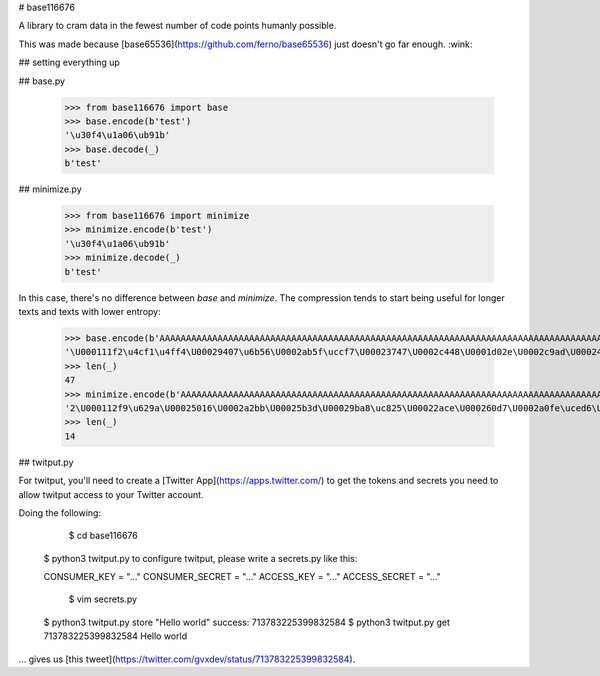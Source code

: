# base116676

A library to cram data in the fewest number of code points humanly possible.

This was made because [base65536](https://github.com/ferno/base65536) just doesn't go far enough. :wink:

## setting everything up

## base.py

    >>> from base116676 import base
    >>> base.encode(b'test')
    '\u30f4\u1a06\ub91b'
    >>> base.decode(_)
    b'test'

## minimize.py

    >>> from base116676 import minimize
    >>> minimize.encode(b'test')
    '\u30f4\u1a06\ub91b'
    >>> minimize.decode(_)
    b'test'

In this case, there's no difference between `base` and `minimize`.
The compression tends to start being useful for longer texts and texts with lower entropy:

    >>> base.encode(b'AAAAAAAAAAAAAAAAAAAAAAAAAAAAAAAAAAAAAAAAAAAAAAAAAAAAAAAAAAAAAAAAAAAAAAAAAAAAAAAAAAAAAAAAAAAAAAAH!')
    '\U000111f2\u4cf1\u4ff4\U00029407\u6b56\U0002ab5f\uccf7\U00023747\U0002c448\U0001d02e\U0002c9ad\U00024fb4\u96f1\U0002413d\u751c\U0002c18a\u0aea\ud4d9\u702c\u77a9\U00024379\U0001d8d4\u7801\u99a0\U00029715\U0002274c\U00020154\U000214be\u83de\U0002b8c1\U00022559\u44d4\U00021117\uc75b\U0002c7d3\u4c48\U000220fc\u7b20\U00021eec\U00022fb3\uffb7\u2b15\U000235d5\u4c51Âº\U0002587e\U00027c51'
    >>> len(_)
    47
    >>> minimize.encode(b'AAAAAAAAAAAAAAAAAAAAAAAAAAAAAAAAAAAAAAAAAAAAAAAAAAAAAAAAAAAAAAAAAAAAAAAAAAAAAAAAAAAAAAAAAAAAAAAH!')
    '2\U000112f9\u629a\U00025016\U0002a2bb\U00025b3d\U00029ba8\uc825\U00022ace\U000260d7\U0002a0fe\uced6\U0002b571\u724c'
    >>> len(_)
    14

## twitput.py

For twitput, you'll need to create a [Twitter App](https://apps.twitter.com/) to get the tokens and secrets you need to allow twitput access to your Twitter account.

Doing the following:

	$ cd base116676
    $ python3 twitput.py
    to configure twitput, please write a secrets.py like this:

    CONSUMER_KEY = "..."
    CONSUMER_SECRET = "..."
    ACCESS_KEY = "..."
    ACCESS_SECRET = "..."
   	$ vim secrets.py
    $ python3 twitput.py store "Hello world"
    success: 713783225399832584
    $ python3 twitput.py get 713783225399832584
    Hello world

... gives us [this tweet](https://twitter.com/gvxdev/status/713783225399832584).

